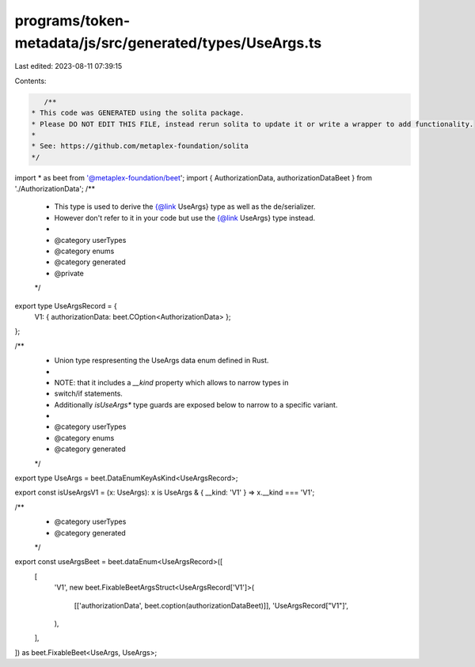 programs/token-metadata/js/src/generated/types/UseArgs.ts
=========================================================

Last edited: 2023-08-11 07:39:15

Contents:

.. code-block:: ts

    /**
 * This code was GENERATED using the solita package.
 * Please DO NOT EDIT THIS FILE, instead rerun solita to update it or write a wrapper to add functionality.
 *
 * See: https://github.com/metaplex-foundation/solita
 */

import * as beet from '@metaplex-foundation/beet';
import { AuthorizationData, authorizationDataBeet } from './AuthorizationData';
/**
 * This type is used to derive the {@link UseArgs} type as well as the de/serializer.
 * However don't refer to it in your code but use the {@link UseArgs} type instead.
 *
 * @category userTypes
 * @category enums
 * @category generated
 * @private
 */
export type UseArgsRecord = {
  V1: { authorizationData: beet.COption<AuthorizationData> };
};

/**
 * Union type respresenting the UseArgs data enum defined in Rust.
 *
 * NOTE: that it includes a `__kind` property which allows to narrow types in
 * switch/if statements.
 * Additionally `isUseArgs*` type guards are exposed below to narrow to a specific variant.
 *
 * @category userTypes
 * @category enums
 * @category generated
 */
export type UseArgs = beet.DataEnumKeyAsKind<UseArgsRecord>;

export const isUseArgsV1 = (x: UseArgs): x is UseArgs & { __kind: 'V1' } => x.__kind === 'V1';

/**
 * @category userTypes
 * @category generated
 */
export const useArgsBeet = beet.dataEnum<UseArgsRecord>([
  [
    'V1',
    new beet.FixableBeetArgsStruct<UseArgsRecord['V1']>(
      [['authorizationData', beet.coption(authorizationDataBeet)]],
      'UseArgsRecord["V1"]',
    ),
  ],
]) as beet.FixableBeet<UseArgs, UseArgs>;


